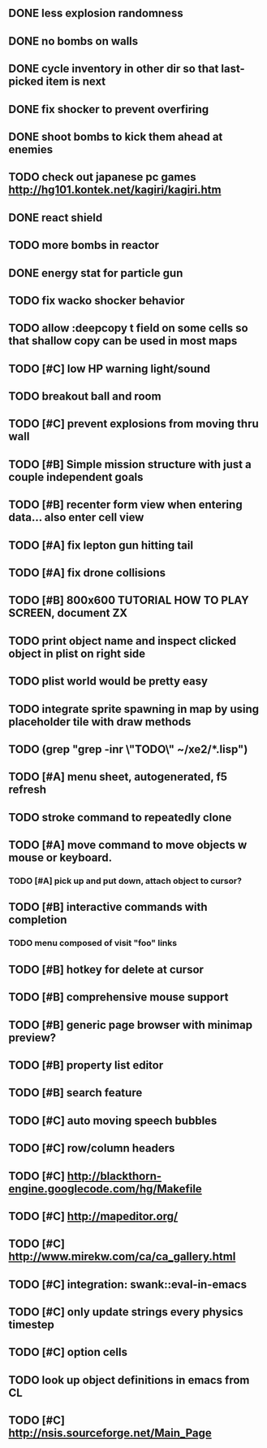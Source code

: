 ** DONE less explosion randomness 
CLOSED: [2010-04-23 Fri 18:20]
** DONE no bombs on walls
CLOSED: [2010-04-23 Fri 18:20]
** DONE cycle inventory in other dir so that last-picked item is next
CLOSED: [2010-04-23 Fri 18:33]
** DONE fix shocker to prevent overfiring
CLOSED: [2010-04-23 Fri 18:37]
** DONE shoot bombs to kick them ahead at enemies
CLOSED: [2010-04-23 Fri 19:00]
** TODO check out japanese pc games  http://hg101.kontek.net/kagiri/kagiri.htm
** DONE react shield
CLOSED: [2010-04-23 Fri 19:51]
** TODO more bombs in reactor
** DONE energy stat for particle gun
CLOSED: [2010-04-23 Fri 20:51]
** TODO fix wacko shocker behavior
** TODO allow :deepcopy t field on some cells so that shallow copy can be used in most maps
** TODO [#C] low HP warning light/sound
** TODO breakout ball and room
** TODO [#C] prevent explosions from moving thru wall
** TODO [#B] Simple mission structure with just a couple independent goals
** TODO [#B] recenter form view when entering data... also enter cell view
** TODO [#A] fix lepton gun hitting tail
** TODO [#A] fix drone collisions
** TODO [#B] 800x600 TUTORIAL HOW TO PLAY SCREEN, document ZX
** TODO print object name and inspect clicked object in plist on right side
** TODO plist world would be pretty easy
** TODO integrate sprite spawning in map by using placeholder tile with draw methods
** TODO (grep "grep -inr \"TODO\" ~/xe2/*.lisp")
** TODO [#A] *menu* sheet, autogenerated, f5 refresh
** TODO stroke command to repeatedly clone
** TODO [#A] move command to move objects w mouse or keyboard.
*** TODO [#A] pick up and put down, attach object to cursor? 
** TODO [#B] interactive commands with completion
*** TODO menu composed of visit "foo" links
** TODO [#B] hotkey for delete at cursor
** TODO [#B] comprehensive mouse support
** TODO [#B] generic page browser with minimap preview?
** TODO [#B] property list editor
** TODO [#B] search feature 
** TODO [#C] auto moving speech bubbles
** TODO [#C] row/column headers
** TODO [#C] http://blackthorn-engine.googlecode.com/hg/Makefile
** TODO [#C] http://mapeditor.org/
** TODO [#C] http://www.mirekw.com/ca/ca_gallery.html
** TODO [#C] integration: swank::eval-in-emacs
** TODO [#C] only update strings every physics timestep
** TODO [#C] option cells
** TODO look up object definitions in emacs from CL
** TODO [#C] http://nsis.sourceforge.net/Main_Page
